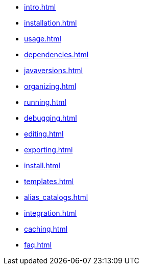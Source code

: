 * xref:intro.adoc[]
* xref:installation.adoc[]
* xref:usage.adoc[]
* xref:dependencies.adoc[]
* xref:javaversions.adoc[]
* xref:organizing.adoc[]
* xref:running.adoc[]
* xref:debugging.adoc[]
* xref:editing.adoc[]
* xref:exporting.adoc[]
* xref:install.adoc[]
* xref:templates.adoc[]
* xref:alias_catalogs.adoc[]
* xref:integration.adoc[]
* xref:caching.adoc[]
* xref:faq.adoc[]